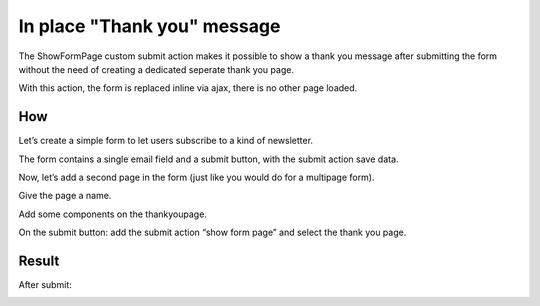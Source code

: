 ============================
In place "Thank you" message
============================

The ShowFormPage custom submit action makes it possible to show a thank you message after submitting the form 
without the need of creating a dedicated seperate thank you page.

With this action, the form is replaced inline via ajax, there is no other page loaded.

How
===

Let’s create a simple form to let users subscribe to a kind of newsletter.

.. image:: jumptopage/show-form-page-1.png

The form contains a single email field and a submit button, with the submit action save data.

 

Now, let’s add a second page in the form (just like you would do for a multipage form).

.. image:: jumptopage/show-form-page-3.png

Give the page a name.

.. image:: jumptopage/show-form-page-4.png

Add some components on the thankyoupage.

.. image:: jumptopage/show-form-page-5.png

On the submit button: add the submit action “show form page” and select the thank you page.

.. image:: jumptopage/show-form-page-6.png


Result
======

.. image:: jumptopage/show-form-page-2.png

After submit:

.. image:: jumptopage/show-form-page-7.png